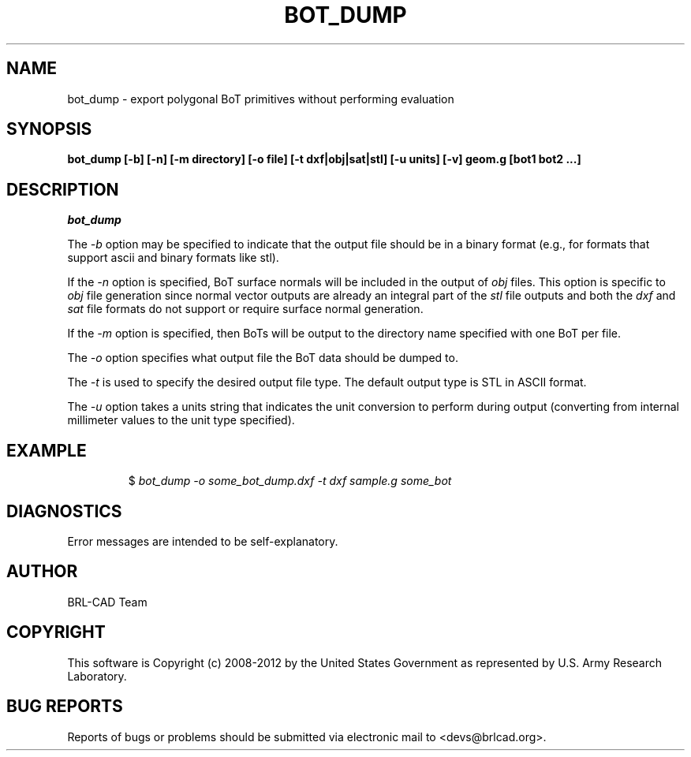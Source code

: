 .TH BOT_DUMP 1 BRL-CAD
.\"                      B O T _ D U M P . 1
.\" BRL-CAD
.\"
.\" Copyright (c) 2008-2012 United States Government as represented by
.\" the U.S. Army Research Laboratory.
.\"
.\" Redistribution and use in source (Docbook format) and 'compiled'
.\" forms (PDF, PostScript, HTML, RTF, etc.), with or without
.\" modification, are permitted provided that the following conditions
.\" are met:
.\"
.\" 1. Redistributions of source code (Docbook format) must retain the
.\" above copyright notice, this list of conditions and the following
.\" disclaimer.
.\"
.\" 2. Redistributions in compiled form (transformed to other DTDs,
.\" converted to PDF, PostScript, HTML, RTF, and other formats) must
.\" reproduce the above copyright notice, this list of conditions and
.\" the following disclaimer in the documentation and/or other
.\" materials provided with the distribution.
.\"
.\" 3. The name of the author may not be used to endorse or promote
.\" products derived from this documentation without specific prior
.\" written permission.
.\"
.\" THIS DOCUMENTATION IS PROVIDED BY THE AUTHOR ``AS IS'' AND ANY
.\" EXPRESS OR IMPLIED WARRANTIES, INCLUDING, BUT NOT LIMITED TO, THE
.\" IMPLIED WARRANTIES OF MERCHANTABILITY AND FITNESS FOR A PARTICULAR
.\" PURPOSE ARE DISCLAIMED. IN NO EVENT SHALL THE AUTHOR BE LIABLE FOR
.\" ANY DIRECT, INDIRECT, INCIDENTAL, SPECIAL, EXEMPLARY, OR
.\" CONSEQUENTIAL DAMAGES (INCLUDING, BUT NOT LIMITED TO, PROCUREMENT
.\" OF SUBSTITUTE GOODS OR SERVICES; LOSS OF USE, DATA, OR PROFITS; OR
.\" BUSINESS INTERRUPTION) HOWEVER CAUSED AND ON ANY THEORY OF
.\" LIABILITY, WHETHER IN CONTRACT, STRICT LIABILITY, OR TORT
.\" (INCLUDING NEGLIGENCE OR OTHERWISE) ARISING IN ANY WAY OUT OF THE
.\" USE OF THIS DOCUMENTATION, EVEN IF ADVISED OF THE POSSIBILITY OF
.\" SUCH DAMAGE.
.\"
.\".\".\"
.SH NAME
bot_dump \- export polygonal BoT primitives without performing evaluation
.SH SYNOPSIS
.B bot_dump [-b] [-n] [-m directory] [-o file] [-t dxf|obj|sat|stl] [-u units] [-v] geom.g [bot1 bot2 ...]
.SH DESCRIPTION
.I bot_dump
.P
The
.I -b
option may be specified to indicate that the output file should be in
a binary format (e.g., for formats that support ascii and binary
formats like stl).
.P
If the
.I -n
option is specified, BoT surface normals will be included in the output
of
.I obj
files. This option is specific to
.I obj
file generation since normal vector outputs are already an integral
part of the
.I stl
file outputs and both the
.I dxf
and
.I sat
file formats do not support or require surface normal generation.
.P
If the
.I -m
option is specified, then BoTs will be output to the directory name
specified with one BoT per file.
.P
The
.I -o
option specifies what output file the BoT data should be dumped to.
.P
The
.I -t
is used to specify the desired output file type.  The default output
type is STL in ASCII format.
.P
The
.I -u
option takes a units string that indicates the unit conversion to
perform during output (converting from internal millimeter values to
the unit type specified).
.SH EXAMPLE
.RS
$ \|\fIbot_dump \| -o some_bot_dump.dxf \| -t dxf \| sample.g \| some_bot\fP
.RE
.SH DIAGNOSTICS
Error messages are intended to be self-explanatory.

.SH AUTHOR
BRL-CAD Team

.SH COPYRIGHT
This software is Copyright (c) 2008-2012 by the United States
Government as represented by U.S. Army Research Laboratory.
.SH "BUG REPORTS"
Reports of bugs or problems should be submitted via electronic
mail to <devs@brlcad.org>.
